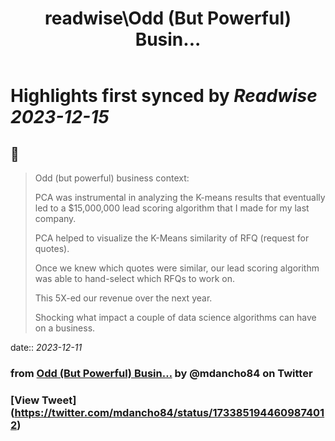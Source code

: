 :PROPERTIES:
:title: readwise\Odd (But Powerful) Busin...
:END:

:PROPERTIES:
:author: [[mdancho84 on Twitter]]
:full-title: "Odd (But Powerful) Busin..."
:category: [[tweets]]
:url: https://twitter.com/mdancho84/status/1733851944609874012
:image-url: https://pbs.twimg.com/profile_images/815624333926297600/oc0lCoJ7.jpg
:END:

* Highlights first synced by [[Readwise]] [[2023-12-15]]
** 📌
#+BEGIN_QUOTE
Odd (but powerful) business context:

PCA was instrumental in analyzing the K-means results that eventually led to a $15,000,000 lead scoring algorithm that I made for my last company. 

PCA helped to visualize the K-Means similarity of RFQ (request for quotes).

Once we knew which quotes were similar, our lead scoring algorithm was able to hand-select which RFQs to work on. 

This 5X-ed our revenue over the next year. 

Shocking what impact a couple of data science algorithms can have on a business. 
#+END_QUOTE
    date:: [[2023-12-11]]
*** from _Odd (But Powerful) Busin..._ by @mdancho84 on Twitter
*** [View Tweet](https://twitter.com/mdancho84/status/1733851944609874012)